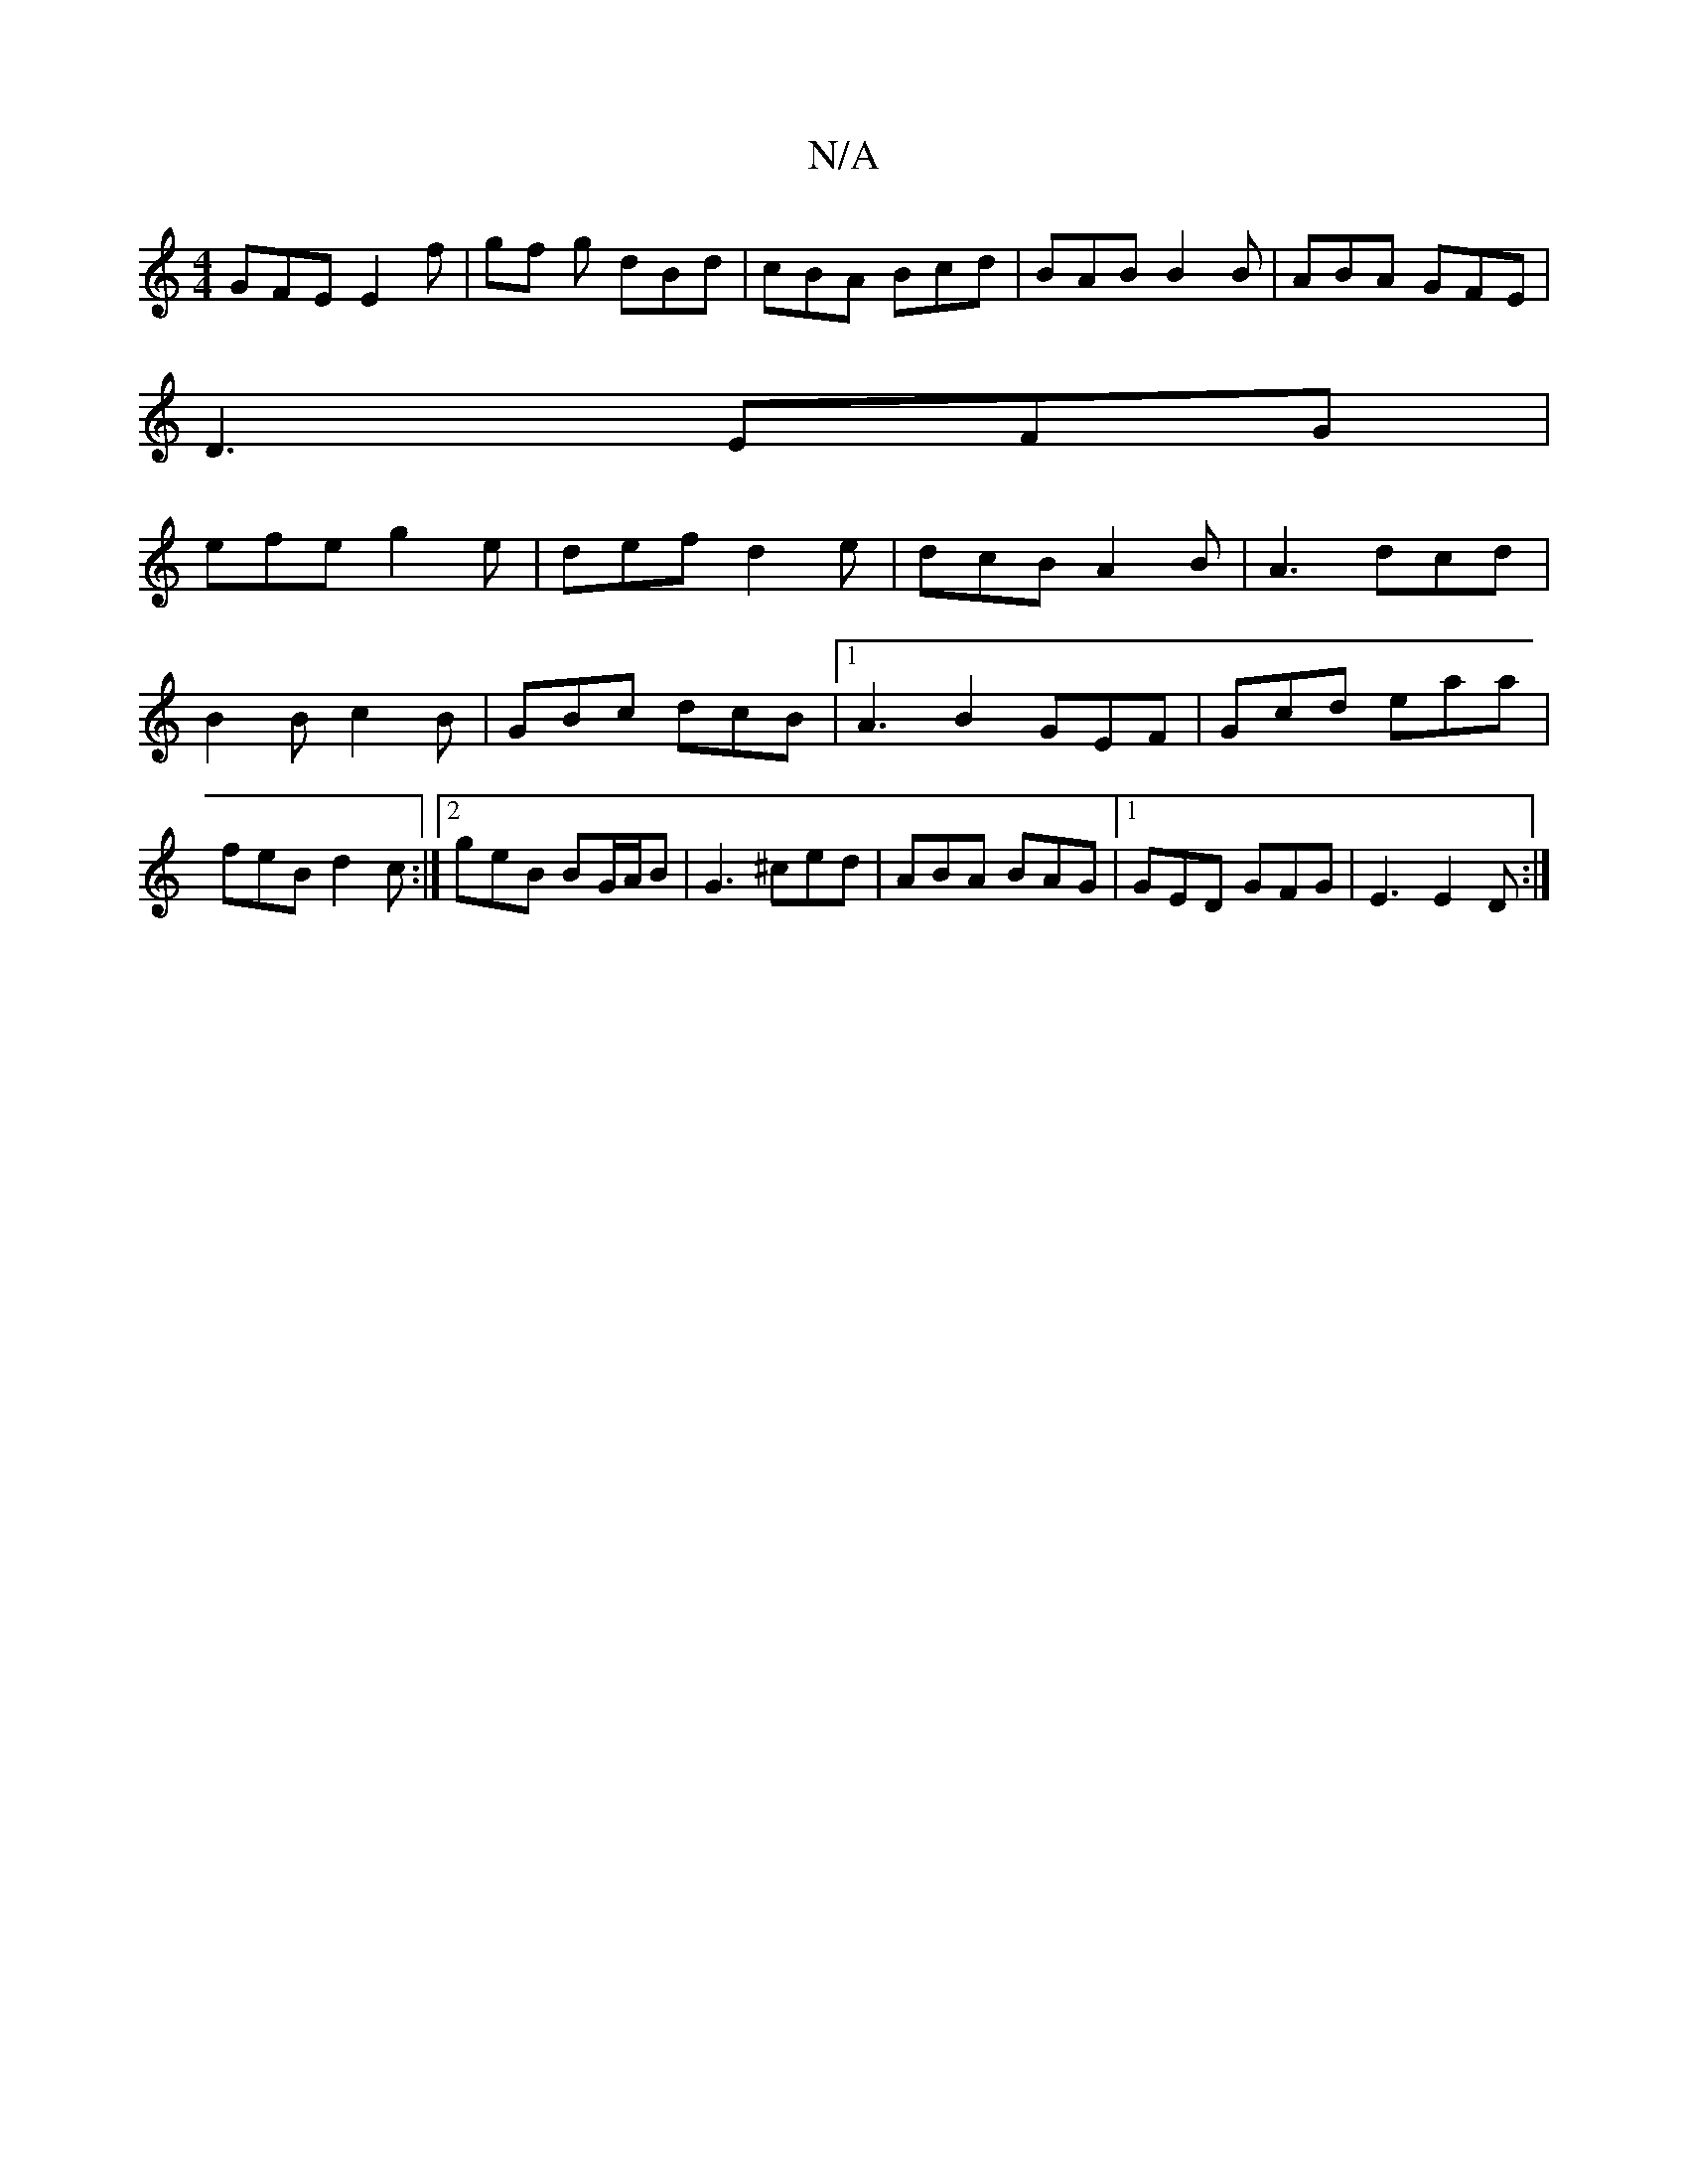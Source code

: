 X:1
T:N/A
M:4/4
R:N/A
K:Cmajor
GFE E2 f | gf g dBd | cBA Bcd | BAB B2 B | ABA GFE |
D3 EFG |
efe g2e | def d2 e | dcB A2 B | A3 dcd | B2B c2B | GBc dcB |1 A3 B2 GEF|Gcd eaa|feB d2 c:|[2 geB BG/A/B|G3 ^ced|ABA BAG|1 GED GFG|E3 E2D:|
